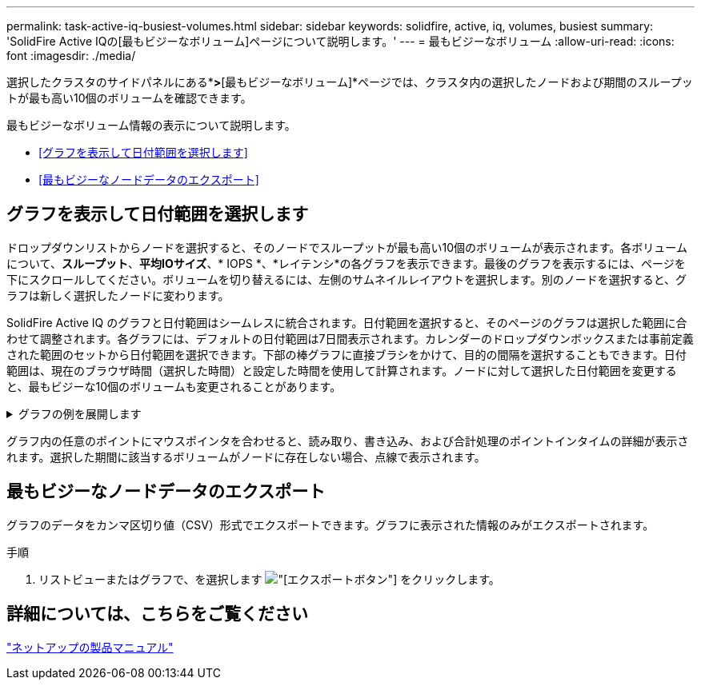 ---
permalink: task-active-iq-busiest-volumes.html 
sidebar: sidebar 
keywords: solidfire, active, iq, volumes, busiest 
summary: 'SolidFire Active IQの[最もビジーなボリューム]ページについて説明します。' 
---
= 最もビジーなボリューム
:allow-uri-read: 
:icons: font
:imagesdir: ./media/


[role="lead"]
選択したクラスタのサイドパネルにある*[QoS管理]*>*[最もビジーなボリューム]*ページでは、クラスタ内の選択したノードおよび期間のスループットが最も高い10個のボリュームを確認できます。

最もビジーなボリューム情報の表示について説明します。

* <<グラフを表示して日付範囲を選択します>>
* <<最もビジーなノードデータのエクスポート>>




== グラフを表示して日付範囲を選択します

ドロップダウンリストからノードを選択すると、そのノードでスループットが最も高い10個のボリュームが表示されます。各ボリュームについて、*スループット*、*平均IOサイズ*、* IOPS *、*レイテンシ*の各グラフを表示できます。最後のグラフを表示するには、ページを下にスクロールしてください。ボリュームを切り替えるには、左側のサムネイルレイアウトを選択します。別のノードを選択すると、グラフは新しく選択したノードに変わります。

SolidFire Active IQ のグラフと日付範囲はシームレスに統合されます。日付範囲を選択すると、そのページのグラフは選択した範囲に合わせて調整されます。各グラフには、デフォルトの日付範囲は7日間表示されます。カレンダーのドロップダウンボックスまたは事前定義された範囲のセットから日付範囲を選択できます。下部の棒グラフに直接ブラシをかけて、目的の間隔を選択することもできます。日付範囲は、現在のブラウザ時間（選択した時間）と設定した時間を使用して計算されます。ノードに対して選択した日付範囲を変更すると、最もビジーな10個のボリュームも変更されることがあります。

.グラフの例を展開します
[%collapsible]
====
image:busiest_volumes.PNG["最もビジーなボリュームのグラフィカル表示"]

====
グラフ内の任意のポイントにマウスポインタを合わせると、読み取り、書き込み、および合計処理のポイントインタイムの詳細が表示されます。選択した期間に該当するボリュームがノードに存在しない場合、点線で表示されます。



== 最もビジーなノードデータのエクスポート

グラフのデータをカンマ区切り値（CSV）形式でエクスポートできます。グラフに表示された情報のみがエクスポートされます。

.手順
. リストビューまたはグラフで、を選択します image:export_button.PNG["[エクスポート]ボタン"] をクリックします。




== 詳細については、こちらをご覧ください

https://www.netapp.com/support-and-training/documentation/["ネットアップの製品マニュアル"^]
